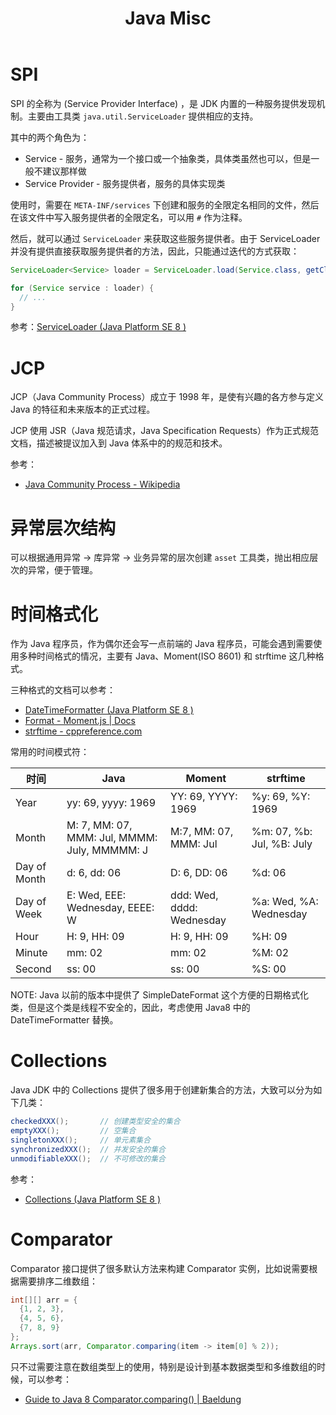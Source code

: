 #+TITLE:      Java Misc

* 目录                                                    :TOC_4_gh:noexport:
- [[#spi][SPI]]
- [[#jcp][JCP]]
- [[#异常层次结构][异常层次结构]]
- [[#时间格式化][时间格式化]]
- [[#collections][Collections]]
- [[#comparator][Comparator]]

* SPI
  SPI 的全称为 (Service Provider Interface) ，是 JDK 内置的一种服务提供发现机制。主要由工具类 ~java.util.ServiceLoader~ 提供相应的支持。

  其中的两个角色为：
  + Service - 服务，通常为一个接口或一个抽象类，具体类虽然也可以，但是一般不建议那样做
  + Service Provider - 服务提供者，服务的具体实现类

  使用时，需要在 ~META-INF/services~ 下创建和服务的全限定名相同的文件，然后在该文件中写入服务提供者的全限定名，可以用 ~#~ 作为注释。

  然后，就可以通过 ~ServiceLoader~ 来获取这些服务提供者。由于 ServiceLoader 并没有提供直接获取服务提供者的方法，因此，只能通过迭代的方式获取：
  #+begin_src java
    ServiceLoader<Service> loader = ServiceLoader.load(Service.class, getClassLoader());

    for (Service service : loader) {
      // ...
    }
  #+end_src
  
  参考：[[https://docs.oracle.com/javase/8/docs/api/java/util/ServiceLoader.html][ServiceLoader (Java Platform SE 8 )]]

* JCP
  JCP（Java Community Process）成立于 1998 年，是使有兴趣的各方参与定义 Java 的特征和未来版本的正式过程。
  
  JCP 使用 JSR（Java 规范请求，Java Specification Requests）作为正式规范文档，描述被提议加入到 Java 体系中的的规范和技术。

  参考：
  + [[https://en.wikipedia.org/wiki/Java_Community_Process][Java Community Process - Wikipedia]]

* 异常层次结构
  可以根据通用异常 -> 库异常 -> 业务异常的层次创建 ~asset~ 工具类，抛出相应层次的异常，便于管理。

* 时间格式化
  作为 Java 程序员，作为偶尔还会写一点前端的 Java 程序员，可能会遇到需要使用多种时间格式的情况，主要有 Java、Moment(ISO 8601) 和 strftime 这几种格式。

  三种格式的文档可以参考：
  + [[https://docs.oracle.com/javase/8/docs/api/java/time/format/DateTimeFormatter.html][DateTimeFormatter (Java Platform SE 8 )]]
  + [[https://momentjs.com/docs/#/displaying/format/][Format - Moment.js | Docs]]
  + [[https://zh.cppreference.com/w/c/chrono/strftime][strftime - cppreference.com]]

  常用的时间模式符：
  |--------------+----------------------------------------------+---------------------------+---------------------------|
  | 时间         | Java                                         | Moment                    | strftime                  |
  |--------------+----------------------------------------------+---------------------------+---------------------------|
  | Year         | yy: 69, yyyy: 1969                           | YY: 69, YYYY: 1969        | %y: 69, %Y: 1969          |
  | Month        | M: 7, MM: 07, MMM: Jul, MMMM: July, MMMMM: J | M:7, MM: 07, MMM: Jul     | %m: 07, %b: Jul, %B: July |
  | Day of Month | d: 6, dd: 06                                 | D: 6, DD: 06              | %d: 06                    |
  | Day of Week  | E: Wed, EEE: Wednesday, EEEE: W              | ddd: Wed, dddd: Wednesday | %a: Wed, %A: Wednesday    |
  | Hour         | H: 9, HH: 09                                 | H: 9, HH: 09              | %H: 09                    |
  | Minute       | mm: 02                                       | mm: 02                    | %M: 02                    |
  | Second       | ss: 00                                       | ss: 00                    | %S: 00                    |
  |--------------+----------------------------------------------+---------------------------+---------------------------|

  NOTE: Java 以前的版本中提供了 SimpleDateFormat 这个方便的日期格式化类，但是这个类是线程不安全的，因此，考虑使用 Java8 中的 DateTimeFormatter 替换。

* Collections
  Java JDK 中的 Collections 提供了很多用于创建新集合的方法，大致可以分为如下几类：
  #+begin_src java
    checkedXXX();       // 创建类型安全的集合
    emptyXXX();         // 空集合
    singletonXXX();     // 单元素集合
    synchronizedXXX();  // 并发安全的集合
    unmodifiableXXX();  // 不可修改的集合
  #+end_src

  参考：
  + [[https://docs.oracle.com/javase/8/docs/api/java/util/Collections.html][Collections (Java Platform SE 8 )]]

* Comparator
  Comparator 接口提供了很多默认方法来构建 Comparator 实例，比如说需要根据需要排序二维数组：
  #+begin_src java
    int[][] arr = {
      {1, 2, 3},
      {4, 5, 6},
      {7, 8, 9}
    };
    Arrays.sort(arr, Comparator.comparing(item -> item[0] % 2));
  #+end_src

  只不过需要注意在数组类型上的使用，特别是设计到基本数据类型和多维数组的时候，可以参考：
  + [[https://www.baeldung.com/java-8-comparator-comparing][Guide to Java 8 Comparator.comparing() | Baeldung]]

